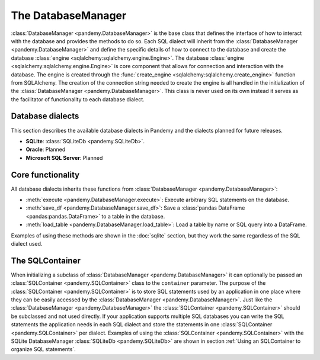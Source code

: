 The DatabaseManager
===================

:class:`DatabaseManager <pandemy.DatabaseManager>` is the base class that defines the interface of how to interact with
the database and provides the methods to do so. Each SQL dialect will inherit from the :class:`DatabaseManager <pandemy.DatabaseManager>`
and define the specific details of how to connect to the database and create the database :class:`engine <sqlalchemy:sqlalchemy.engine.Engine>`.
The database :class:`engine <sqlalchemy:sqlalchemy.engine.Engine>` is core component  that allows for connection and interaction with the database.
The engine is created through the :func:`create_engine <sqlalchemy:sqlalchemy.create_engine>` function from SQLAlchemy.
The creation of the connection string needed to create the engine is all handled in the initialization of the :class:`DatabaseManager <pandemy.DatabaseManager>`.
This class is never used on its own instead it serves as the facilitator of functionality to each database dialect. 


Database dialects
-----------------

This section describes the available database dialects in Pandemy and the dialects planned for future releases.

- **SQLite**: :class:`SQLiteDb <pandemy.SQLiteDb>`. 

- **Oracle**: Planned 

- **Microsoft SQL Server**: Planned 


Core functionality
------------------

All database dialects inherits these functions from :class:`DatabaseManager <pandemy.DatabaseManager>`:

- :meth:`execute <pandemy.DatabaseManager.execute>`: Execute arbitrary SQL statements on the database.

- :meth:`save_df <pandemy.DatabaseManager.save_df>`: Save a :class:`pandas DataFrame <pandas:pandas.DataFrame>` to a table in the database.

- :meth:`load_table <pandemy.DatabaseManager.load_table>`: Load a table by name or SQL query into a DataFrame.

.. _pandas DataFrame: https://pandas.pydata.org/pandas-docs/stable/reference/api/pandas.DataFrame.html#pandas-dataframe

Examples of using these methods are shown in the :doc:`sqlite` section, but they work the same regardless of the SQL dialect used.  


The SQLContainer
----------------

When initializing a subclass of :class:`DatabaseManager <pandemy.DatabaseManager>` it can optionally be passed an :class:`SQLContainer <pandemy.SQLContainer>`
class to the ``container`` parameter. The purpose of the :class:`SQLContainer <pandemy.SQLContainer>` is to store SQL statements used by an application in one
place where they can be easily accessed by the :class:`DatabaseManager <pandemy.DatabaseManager>`. Just like the :class:`DatabaseManager <pandemy.DatabaseManager>`
the :class:`SQLContainer <pandemy.SQLContainer>` should be subclassed and not used directly. If your application supports multiple SQL databases you can 
write the SQL statements the application needs in each SQL dialect and store the statements in one :class:`SQLContainer <pandemy.SQLContainer>` per dialect.
Examples of using the :class:`SQLContainer <pandemy.SQLContainer>` with the SQLite DatabaseManager :class:`SQLiteDb <pandemy.SQLiteDb>` are shown in section
:ref:`Using an SQLContainer to organize SQL statements`.
